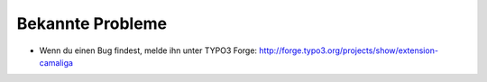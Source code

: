 ﻿

.. ==================================================
.. FOR YOUR INFORMATION
.. --------------------------------------------------
.. -*- coding: utf-8 -*- with BOM.

.. ==================================================
.. DEFINE SOME TEXTROLES
.. --------------------------------------------------
.. role::   underline
.. role::   typoscript(code)
.. role::   ts(typoscript)
   :class:  typoscript
.. role::   php(code)


Bekannte Probleme
-----------------

- Wenn du einen Bug findest, melde ihn unter TYPO3 Forge:
  `http://forge.typo3.org/projects/show/extension-camaliga
  <http://forge.typo3.org/projects/show/extension-camaliga>`_
